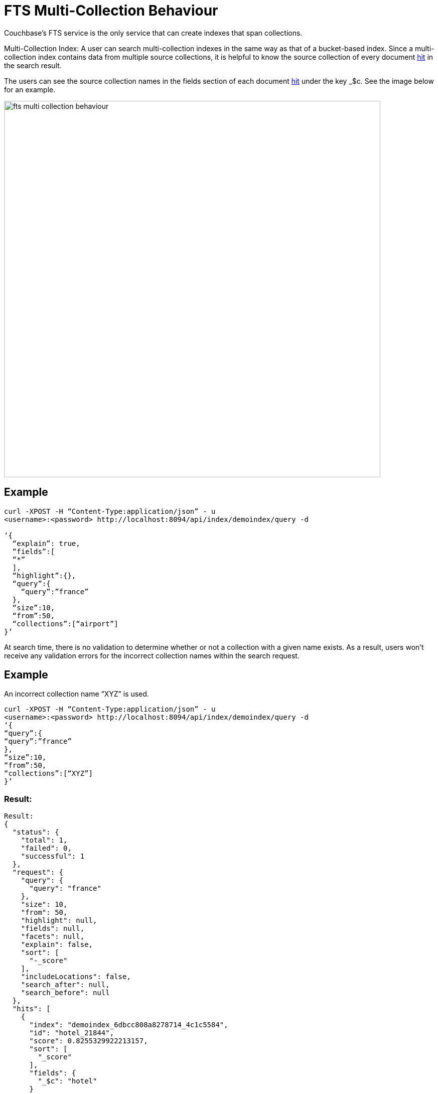 = FTS Multi-Collection Behaviour

Couchbase's FTS service is the only service that can create indexes that span collections.
 
Multi-Collection Index: A user can search multi-collection indexes in the same way as that of a bucket-based index. Since a multi-collection index contains data from multiple source collections, it is helpful to know the source collection of every document xref:fts-search-response-hits.adoc[hit] in the search result.
 
The users can see the source collection names in the fields section of each document xref:fts-search-response-hits.adoc[hit] under the key _$c. See the image below for an example.

image::fts-multi-collection-behaviour.png[,750,align=left]

== Example 
[source,console]
----
curl -XPOST -H “Content-Type:application/json” - u 
<username>:<password> http://localhost:8094/api/index/demoindex/query -d

‘{
  “explain”: true,
  “fields”:[
  “*” 
  ],
  “highlight”:{},
  “query”:{
    “query”:”france”
  },
  “size”:10,
  “from”:50,
  “collections”:[“airport”]
}’
----

At search time, there is no validation to determine whether or not a collection with a given name exists. As a result, users won’t receive any validation errors for the incorrect collection names within the search request.
 
== Example
An incorrect collection name “XYZ” is used. 

[source,console]
----

curl -XPOST -H “Content-Type:application/json” - u 
<username>:<password> http://localhost:8094/api/index/demoindex/query -d
‘{
“query”:{
“query”:”france”
},
“size”:10,
“from”:50,
“collections”:[“XYZ”]
}’
----

=== Result:

[source,json]
----
Result: 
{
  "status": {
    "total": 1,
    "failed": 0,
    "successful": 1 
  },
  "request": {
    "query": {
      "query": "france"
    },
    "size": 10,
    "from": 50,
    "highlight": null,
    "fields": null,
    "facets": null,
    "explain": false,
    "sort": [
      "-_score"
    ],
    "includeLocations": false,
    "search_after": null,
    "search_before": null
  },
  "hits": [
    {
      "index": "demoindex_6dbcc808a8278714_4c1c5584",
      "id": "hotel_21844",
      "score": 0.8255329922213157,
      "sort": [
        "_score"
      ],
      "fields": {
        "_$c": "hotel"
      }
    },
    {
      "index": "demoindex_6dbcc808a8278714_4c1c5584",
      "id": "hotel_21652",
      "score": 0.8236828315727989,
      "sort": [
        "_score"
      ],
      "fields": {
        "_$c": "hotel"
      }
    },
    {
      "index": "demoindex_6dbcc808a8278714_4c1c5584",
      "id": "hotel_1364",
      "score": 0.8232253432142588,
      "sort": [
        "_score"
      ],
      "fields": {
        "_$c": "hotel"
      }
    },
    {
      "index": "demoindex_6dbcc808a8278714_4c1c5584",
      "id": "hotel_21721",
      "score": 0.8225069701742189,
      "sort": [
        "_score"
      ],
      "fields": {
        "_$c": "hotel"
      }
    },
    {
      "index": "demoindex_6dbcc808a8278714_4c1c5584",
      "id": "hotel_21674",
      "score": 0.8218917130827247,
      "sort": [
        "_score"
      ],
      "fields": {
        "_$c": "hotel"
      }
    },
    {
      "index": "demoindex_6dbcc808a8278714_4c1c5584",
      "id": "hotel_35854",
      "score": 0.8218917094653351,
      "sort": [
        "_score"
      ],
      "fields": {
        "_$c": "hotel"
      }
    },
    {
      "index": "demoindex_6dbcc808a8278714_4c1c5584",
      "id": "hotel_21847",
      "score": 0.8212458150010249,
      "sort": [
        "_score"
      ],
      "fields": {
        "_$c": "hotel"
      }
    },
    {
      "index": "demoindex_6dbcc808a8278714_4c1c5584",
      "id": "hotel_21849",
      "score": 0.8201164200350234,
      "sort": [
        "_score"
      ],
      "fields": {
        "_$c": "hotel"
      }
    },
    {
      "index": "demoindex_6dbcc808a8278714_4c1c5584",
      "id": "hotel_21846",
      "score": 0.8197896824791812,
      "sort": [
        "_score"
      ],
      "fields": {
        "_$c": "hotel"
      }
    },
    {
      "index": "demoindex_6dbcc808a8278714_4c1c5584",
      "id": "hotel_20421",
      "score": 0.8191068922164917,
      "sort": [
        "_score"
      ],
      "fields": {
        "_$c": "hotel"
      }
    }
  ],
  "total_hits": 141,
  "max_score": 1.0743017811485551,
  "took": 999962,
  "facets": null
}
----

== Impact of using Role-Based Access Control

The Couchbase Full Admin can administer Role-Based Access Control (RBAC) roles for full-text search indexes at a Bucket, Scope, or Collection(s) level.

FTS provides two primary roles for managing the access control:

* xref:learn:security/roles.adoc#search-admin[Search Admin]
* xref:learn:security/roles.adoc#search-reader[Search Reader]
   
A user must have at least search reader permissions at the source Bucket or Scope or Collection level to access the FTS index.

NOTE: With multi-collection indexes, the user must have search reader roles for all source collections in order to access a multi-collection index.

== Data lifecycle impact 

Multi-collection indexes are deleted when any of the corresponding source collections are deleted. Therefore, multi-collection indexes are best suited for collections with similar data lifespans.